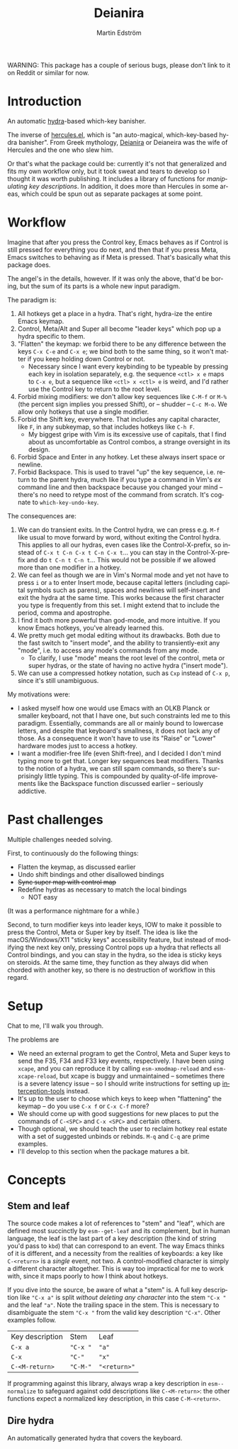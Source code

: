 #+TITLE: Deianira
#+AUTHOR: Martin Edström
#+EMAIL: meedstrom@teknik.io
#+LANGUAGE: en

#+ATTR_HTML: :width 200 :align right
[[file:Deianera.jpg]]

WARNING: This package has a couple of serious bugs, please don't link to it on Reddit or similar for now.

* Introduction

An automatic [[https://github.com/abo-abo/hydra][hydra]]-based which-key banisher.

The inverse of [[https://gitlab.com/jjzmajic/hercules.el][hercules.el]], which is "an auto-magical, which-key-based hydra banisher".  From Greek mythology, [[https://en.wikipedia.org/wiki/Deianira][Deianira]] or Deianeira was the wife of Hercules and the one who slew him.

Or that's what the package could be: currently it's not that generalized and fits my own workflow only, but it took sweat and tears to develop so I thought it was worth publishing.  It includes a library of functions for [[Stem and leaf][manipulating key descriptions]]. In addition, it does more than Hercules in some areas, which could be spun out as separate packages at some point.

* Workflow

Imagine that after you press the Control key, Emacs behaves as if Control is still pressed for everything you do next, and then that if you press Meta, Emacs switches to behaving as if Meta is pressed.  That's basically what this package does.

The angel's in the details, however.  If it was only the above, that'd be boring, but the sum of its parts is a whole new input paradigm.

The paradigm is:

1. All hotkeys get a place in a hydra.  That's right, hydra-ize the entire Emacs keymap.
2. Control, Meta/Alt and Super all become "leader keys" which pop up a hydra specific to them.
3. "Flatten" the keymap: we forbid there to be any difference between the keys ~C-x C-e~ and ~C-x e~; we bind both to the same thing, so it won't matter if you keep holding down Control or not.
   - Necessary since I want every keybinding to be typeable by pressing each key in isolation separately, e.g. the sequence ~<ctl> x e~ maps to ~C-x e~, but a sequence like ~<ctl> x <ctl> e~ is weird, and I'd rather use the Control key to return to the root level.
4. Forbid mixing modifiers: we don't allow key sequences like ~C-M-f~ or ~M-%~ (the percent sign implies you pressed Shift), or -- shudder --  ~C-c M-o~.  We allow only hotkeys that use a single modifier.
5. Forbid the Shift key, everywhere.  That includes any capital character, like ~F~, in any subkeymap, so that includes hotkeys like ~C-h F~.
   - My biggest gripe with Vim is its excessive use of capitals, that I find about as uncomfortable as Control combos, a strange oversight in its design.
6. Forbid Space and Enter in any hotkey.  Let these always insert space or newline.
7. Forbid Backspace.  This is used to travel "up" the key sequence, i.e. return to the parent hydra, much like if you type a command in Vim's /ex/ command line and then backspace because you changed your mind -- there's no need to retype most of the command from scratch.  It's cognate to =which-key-undo-key=.

The consequences are:

1. We can do transient exits.  In the Control hydra, we can press e.g. ~M-f~ like usual to move forward by word, without exiting the Control hydra.  This applies to all our hydras, even cases like the Control-X-prefix, so instead of ~C-x t C-n C-x t C-n C-x t~...  you can stay in the Control-X-prefix and do ~t C-n t C-n t~... This would not be possible if we allowed more than one modifier in a hotkey.
2. We can feel as though we are in Vim's Normal mode and yet not have to press =i= or =a= to enter Insert mode, because capital letters (including capital symbols such as parens), spaces and newlines will self-insert and exit the hydra at the same time.  This works because the first character you type is frequently from this set.  I might extend that to include the period, comma and apostrophe.
3. I find it both more powerful than god-mode, and more intuitive. If you know Emacs hotkeys, you've already learned this.
4. We pretty much get modal editing without its drawbacks.  Both due to the fast switch to "insert mode", and the ability to transiently-exit any "mode", i.e. to access any mode's commands from any mode.
   - To clarify, I use "mode" means the root level of the control, meta or super hydras, or the state of having no active hydra ("insert mode").
5. We can use a compressed hotkey notation, such as =Cxp= instead of =C-x p=, since it's still unambiguous.

My motivations were:

- I asked myself how one would use Emacs with an OLKB Planck or smaller keyboard, not that I have one, but such constraints led me to this paradigm.  Essentially, commands are all or mainly bound to lowercase letters, and despite that keyboard's smallness, it does not lack any of those.  As a consequence it won't have to use its "Raise" or "Lower" hardware modes just to access a hotkey.
- I want a modifier-free life (even Shift-free), and I decided I don't mind typing more to get that.  Longer key sequences beat modifiers.  Thanks to the notion of a hydra, we can still spam commands, so there's surprisingly little typing.  This is compounded by quality-of-life improvements like the Backspace function discussed earlier -- seriously addictive.

* Past challenges

Multiple challenges needed solving.

First, to continuously do the following things:
- Flatten the keymap, as discussed earlier
- Undo shift bindings and other disallowed bindings
- +Sync super map with control map+
- Redefine hydras as necessary to match the local bindings
  + NOT easy

(It was a performance nightmare for a while.)

Second, to turn modifier keys into leader keys, IOW to make it possible to press the Control, Meta or Super key by itself.  The idea is like the macOS/Windows/X11 "sticky keys" accessibility feature, but instead of modifying the next key only, pressing Control pops up a hydra that reflects all Control bindings, and you can stay in the hydra, so the idea is sticky keys on steroids.  At the same time, they function as they always did when chorded with another key, so there is no destruction of workflow in this regard.

* Setup

Chat to me, I'll walk you through.

The problems are
- We need an external program to get the Control, Meta and Super keys to send the F35, F34 and F33 key events, respectively.  I have been using =xcape=, and you can reproduce it by calling =esm-xmodmap-reload= and =esm-xcape-reload=, but xcape is buggy and unmaintained -- sometimes there is a severe latency issue -- so I should write instructions for setting up [[https://gitlab.com/interception/linux/plugins/dual-function-keys][interception-tools]] instead.
- It's up to the user to choose which keys to keep when "flattening" the keymap -- do you use ~C-x f~ or ~C-x C-f~ more?
- We should come up with good suggestions for new places to put the commands of ~C-<SPC>~ and ~C-x <SPC>~ and certain others.
- Though optional, we should teach the user to reclaim hotkey real estate with a set of suggested unbinds or rebinds. ~M-q~ and ~C-q~ are prime examples.
- I'll develop to this section when the package matures a bit.

* Concepts
** Stem and leaf

The source code makes a lot of references to "stem" and "leaf", which are defined most succinctly by =esm--get-leaf= and its complement, but in human language, the leaf is the last part of a key description (the kind of string you'd pass to =kbd=) that can correspond to an event.  The way Emacs thinks of it is different, and a necessity from the realities of keyboards: a key like ~C-<return>~ is a /single/ event, not two.  A control-modified character is simply a different character altogether.  This is way too impractical for me to work with, since it maps poorly to how I think about hotkeys.

If you dive into the source, be aware of what a "stem" is.  A full key description like ="C-x a"= is split /without deleting any character/ into the stem ="C-x "= and the leaf ="a"=. Note the trailing space in the stem.  This is necessary to disambiguate the stem ="C-x "= from the valid key description ="C-x"=.  Other examples follow.

| Key description | Stem   | Leaf       |
| =C-x a=           | ="C-x "= | ="a"=        |
| =C-x=             | ="C-"=   | ="x"=        |
| =C-<M-return>=    | ="C-M-"= | ="<return>"= |

If programming against this library, always wrap a key description in =esm--normalize= to safeguard against odd descriptions like =C-<M-return>=: the other functions expect a normalized key description, in this case =C-M-<return>=.
** Dire hydra
An automatically generated hydra that covers the keyboard.

